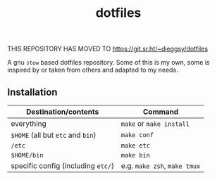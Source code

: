 #+TITLE: dotfiles
#+OPTIONS: toc:nil num:nil

THIS REPOSITORY HAS MOVED TO https://git.sr.ht/~dieggsy/dotfiles

A gnu ~stow~ based dotfiles repository. Some of this is my own, some is
inspired by or taken from others and adapted to my needs.

** Installation
| Destination/contents               | Command                      |
|------------------------------------+------------------------------|
| everything                         | ~make~ or ~make install~     |
| ~$HOME~ (all but ~etc~ and ~bin~)  | ~make conf~                  |
| ~/etc~                             | ~make etc~                   |
| ~$HOME/bin~                        | ~make bin~                   |
| specific config (including ~etc/~) | e.g. ~make zsh~, ~make tmux~ |

